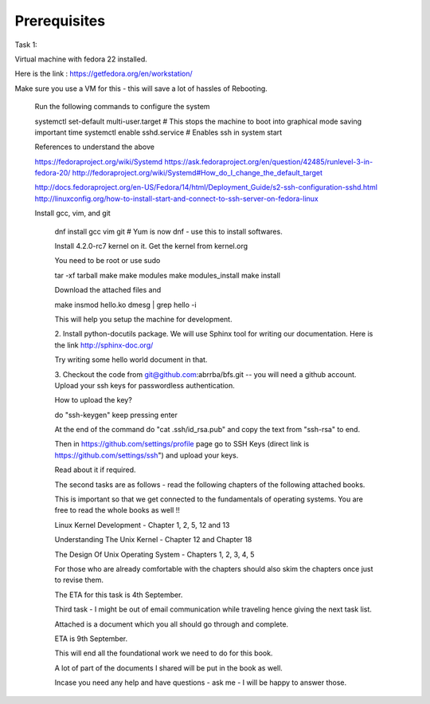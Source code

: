 #############
Prerequisites
#############

Task 1:

Virtual machine with fedora 22 installed.

Here is the link : https://getfedora.org/en/workstation/

Make sure you use a VM for this - this will save a lot of hassles of Rebooting.
 
 Run the following commands to configure the system

 systemctl set-default multi-user.target # This stops the machine to boot into
 graphical mode saving important time
 systemctl enable sshd.service # Enables ssh in system start

 References to understand the above

 https://fedoraproject.org/wiki/Systemd
 https://ask.fedoraproject.org/en/question/42485/runlevel-3-in-fedora-20/
 http://fedoraproject.org/wiki/Systemd#How_do_I_change_the_default_target

 http://docs.fedoraproject.org/en-US/Fedora/14/html/Deployment_Guide/s2-ssh-configuration-sshd.html
 http://linuxconfig.org/how-to-install-start-and-connect-to-ssh-server-on-fedora-linux

 Install gcc, vim, and git

  dnf install gcc vim git # Yum is now dnf - use this to install softwares.

  Install 4.2.0-rc7 kernel on it. Get the kernel from kernel.org

  You need to be root or use sudo

  tar -xf tarball
  make
  make modules
  make modules_install
  make install

  Download the attached files and


  make
  insmod hello.ko
  dmesg | grep hello -i

  This will help you setup the machine for development.


  2. Install python-docutils package. We will use Sphinx tool for writing our
  documentation. Here is the link http://sphinx-doc.org/

  Try writing some hello world document in that.


  3. Checkout the code from git@github.com:abrrba/bfs.git  -- you will need a
  github account. Upload your ssh keys for passwordless authentication.

  How to upload the key?

  do "ssh-keygen" keep pressing enter

  At the end of the command do "cat .ssh/id_rsa.pub" and copy the text from
  "ssh-rsa" to end.

  Then in https://github.com/settings/profile page go to SSH Keys (direct link
  is https://github.com/settings/ssh") and upload your keys.

  Read about it if required.


  The second tasks are as follows - read the following chapters of the following
  attached books.

  This is important so that we get connected to the fundamentals of operating
  systems. You are free to read the whole books as well !!

  Linux Kernel Development - Chapter 1, 2, 5, 12 and 13

  Understanding The Unix Kernel - Chapter 12 and Chapter 18

  The Design Of Unix Operating System - Chapters 1, 2, 3, 4, 5

  For those who are already comfortable with the chapters should also skim the
  chapters once just to revise them.

  The ETA for this task is 4th September. 



  Third task - I might be out of email communication while traveling hence
  giving the next task list.

  Attached is a document which you all should go through and complete.

  ETA is 9th September.

  This will end all the foundational work we need to do for this book.

  A lot of part of the documents I shared will be put in the book as well.

  Incase you need any help and have questions - ask me - I will be happy to
  answer those.
